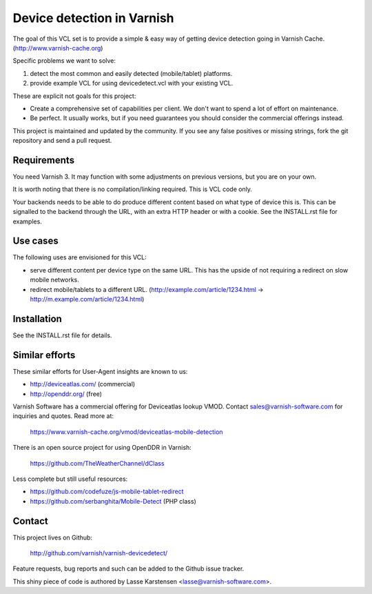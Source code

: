 Device detection in Varnish
===========================

The goal of this VCL set is to provide a simple & easy way of getting
device detection going in Varnish Cache. (http://www.varnish-cache.org)

Specific problems we want to solve:

1) detect the most common and easily detected (mobile/tablet) platforms.
2) provide example VCL for using devicedetect.vcl with your existing VCL.

These are explicit not goals for this project:

* Create a comprehensive set of capabilities per client. We don't want to spend a lot of effort on maintenance.
* Be perfect. It usually works, but if you need guarantees you should consider the commercial offerings instead.

This project is maintained and updated by the community. If you see any
false positives or missing strings, fork the git repository and send a
pull request.


Requirements
------------

You need Varnish 3. It may function with some adjustments on previous versions, but you are on your own.

It is worth noting that there is no compilation/linking required. This is VCL code only.

Your backends needs to be able to do produce different content based on what
type of device this is. This can be signalled to the backend through the URL,
with an extra HTTP header or with a cookie. See the INSTALL.rst file for examples.

Use cases
---------

The following uses are envisioned for this VCL:

* serve different content per device type on the same URL. This has the upside of not requiring a redirect on slow mobile networks.
* redirect mobile/tablets to a different URL. (http://example.com/article/1234.html -> http://m.example.com/article/1234.html)


Installation
------------

See the INSTALL.rst file for details.


Similar efforts
---------------

These similar efforts for User-Agent insights are known to us:

* http://deviceatlas.com/ (commercial)
* http://openddr.org/ (free)

Varnish Software has a commercial offering for Deviceatlas lookup VMOD. Contact sales@varnish-software.com for inquiries and quotes. Read more at:

    https://www.varnish-cache.org/vmod/deviceatlas-mobile-detection


There is an open source project for using OpenDDR in Varnish:

    https://github.com/TheWeatherChannel/dClass


Less complete but still useful resources:

* https://github.com/codefuze/js-mobile-tablet-redirect
* https://github.com/serbanghita/Mobile-Detect (PHP class)


Contact
-------

This project lives on Github:

    http://github.com/varnish/varnish-devicedetect/

Feature requests, bug reports and such can be added to the Github issue tracker.

This shiny piece of code is authored by Lasse Karstensen <lasse@varnish-software.com>.
